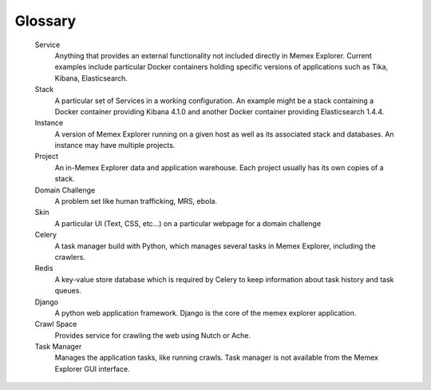 ########
Glossary
########

   Service
      Anything that provides an external functionality not included directly in Memex Explorer.  Current examples include particular Docker containers holding specific versions of applications such as Tika, Kibana, Elasticsearch.

   Stack
      A particular set of Services in a working configuration.  An example might be a stack containing a Docker container providing Kibana 4.1.0 and another Docker container providing Elasticsearch 1.4.4.

   Instance
      A version of Memex Explorer running on a given host as well as its associated stack and databases.  An instance may have multiple projects.

   Project
      An in-Memex Explorer data and application warehouse.  Each project usually has its own copies of a stack.
      
   Domain Challenge
      A problem set like human trafficking, MRS, ebola.

   Skin
      A particular UI (Text, CSS, etc...) on a particular webpage for a domain challenge
      
   Celery
      A task manager build with Python, which manages several tasks in Memex Explorer, including the crawlers.
   
   Redis
      A key-value store database which is required by Celery to keep information about task history and task queues.
   
   Django
      A python web application framework. Django is the core of the memex explorer application.
      
   Crawl Space
      Provides service for crawling the web using Nutch or Ache.

   Task Manager
      Manages the application tasks, like running crawls. Task manager is not available from the Memex Explorer GUI interface.
      
   
